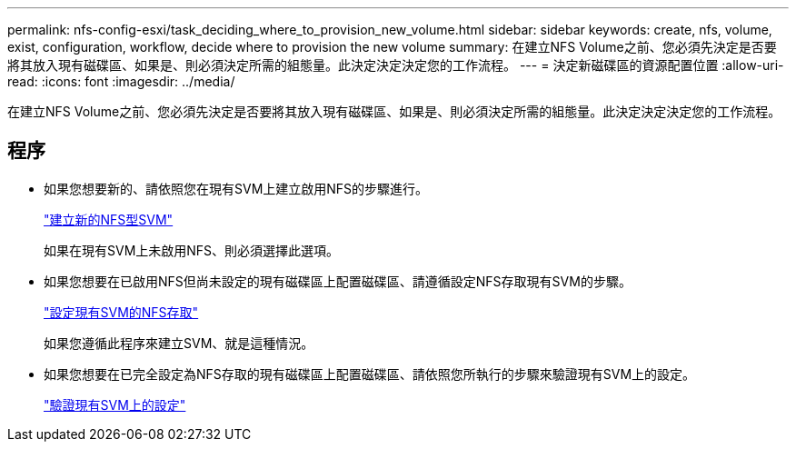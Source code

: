 ---
permalink: nfs-config-esxi/task_deciding_where_to_provision_new_volume.html 
sidebar: sidebar 
keywords: create, nfs, volume, exist, configuration, workflow, decide where to provision the new volume 
summary: 在建立NFS Volume之前、您必須先決定是否要將其放入現有磁碟區、如果是、則必須決定所需的組態量。此決定決定決定您的工作流程。 
---
= 決定新磁碟區的資源配置位置
:allow-uri-read: 
:icons: font
:imagesdir: ../media/


[role="lead"]
在建立NFS Volume之前、您必須先決定是否要將其放入現有磁碟區、如果是、則必須決定所需的組態量。此決定決定決定您的工作流程。



== 程序

* 如果您想要新的、請依照您在現有SVM上建立啟用NFS的步驟進行。
+
link:task_creating_new_nfs_enabled_svm.html["建立新的NFS型SVM"]

+
如果在現有SVM上未啟用NFS、則必須選擇此選項。

* 如果您想要在已啟用NFS但尚未設定的現有磁碟區上配置磁碟區、請遵循設定NFS存取現有SVM的步驟。
+
link:concept_adding_nfs_access_to_existing_svm.html["設定現有SVM的NFS存取"]

+
如果您遵循此程序來建立SVM、就是這種情況。

* 如果您想要在已完全設定為NFS存取的現有磁碟區上配置磁碟區、請依照您所執行的步驟來驗證現有SVM上的設定。
+
link:task_verifying_that_nfs_is_enabled_on_existing_svm.html["驗證現有SVM上的設定"]


